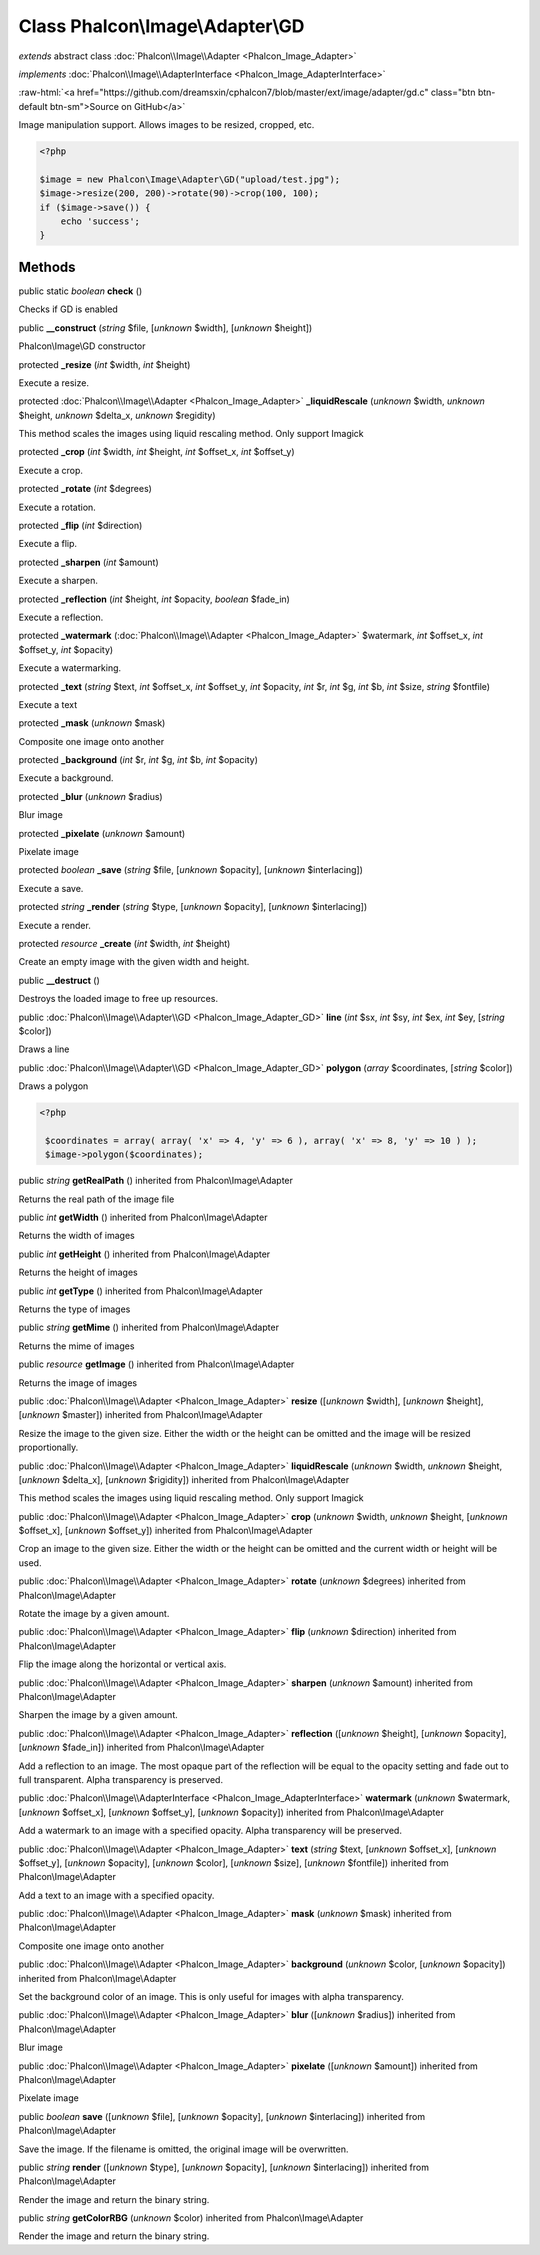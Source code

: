 Class **Phalcon\\Image\\Adapter\\GD**
=====================================

*extends* abstract class :doc:`Phalcon\\Image\\Adapter <Phalcon_Image_Adapter>`

*implements* :doc:`Phalcon\\Image\\AdapterInterface <Phalcon_Image_AdapterInterface>`

.. role:: raw-html(raw)
   :format: html

:raw-html:`<a href="https://github.com/dreamsxin/cphalcon7/blob/master/ext/image/adapter/gd.c" class="btn btn-default btn-sm">Source on GitHub</a>`

Image manipulation support. Allows images to be resized, cropped, etc.  

.. code-block:: php

    <?php

    $image = new Phalcon\Image\Adapter\GD("upload/test.jpg");
    $image->resize(200, 200)->rotate(90)->crop(100, 100);
    if ($image->save()) {
    	echo 'success';
    }



Methods
-------

public static *boolean*  **check** ()

Checks if GD is enabled



public  **__construct** (*string* $file, [*unknown* $width], [*unknown* $height])

Phalcon\\Image\\GD constructor



protected  **_resize** (*int* $width, *int* $height)

Execute a resize.



protected :doc:`Phalcon\\Image\\Adapter <Phalcon_Image_Adapter>`  **_liquidRescale** (*unknown* $width, *unknown* $height, *unknown* $delta_x, *unknown* $regidity)

This method scales the images using liquid rescaling method. Only support Imagick



protected  **_crop** (*int* $width, *int* $height, *int* $offset_x, *int* $offset_y)

Execute a crop.



protected  **_rotate** (*int* $degrees)

Execute a rotation.



protected  **_flip** (*int* $direction)

Execute a flip.



protected  **_sharpen** (*int* $amount)

Execute a sharpen.



protected  **_reflection** (*int* $height, *int* $opacity, *boolean* $fade_in)

Execute a reflection.



protected  **_watermark** (:doc:`Phalcon\\Image\\Adapter <Phalcon_Image_Adapter>` $watermark, *int* $offset_x, *int* $offset_y, *int* $opacity)

Execute a watermarking.



protected  **_text** (*string* $text, *int* $offset_x, *int* $offset_y, *int* $opacity, *int* $r, *int* $g, *int* $b, *int* $size, *string* $fontfile)

Execute a text



protected  **_mask** (*unknown* $mask)

Composite one image onto another



protected  **_background** (*int* $r, *int* $g, *int* $b, *int* $opacity)

Execute a background.



protected  **_blur** (*unknown* $radius)

Blur image



protected  **_pixelate** (*unknown* $amount)

Pixelate image



protected *boolean*  **_save** (*string* $file, [*unknown* $opacity], [*unknown* $interlacing])

Execute a save.



protected *string*  **_render** (*string* $type, [*unknown* $opacity], [*unknown* $interlacing])

Execute a render.



protected *resource*  **_create** (*int* $width, *int* $height)

Create an empty image with the given width and height.



public  **__destruct** ()

Destroys the loaded image to free up resources.



public :doc:`Phalcon\\Image\\Adapter\\GD <Phalcon_Image_Adapter_GD>`  **line** (*int* $sx, *int* $sy, *int* $ex, *int* $ey, [*string* $color])

Draws a line



public :doc:`Phalcon\\Image\\Adapter\\GD <Phalcon_Image_Adapter_GD>`  **polygon** (*array* $coordinates, [*string* $color])

Draws a polygon 

.. code-block:: php

    <?php

     $coordinates = array( array( 'x' => 4, 'y' => 6 ), array( 'x' => 8, 'y' => 10 ) );
     $image->polygon($coordinates);




public *string*  **getRealPath** () inherited from Phalcon\\Image\\Adapter

Returns the real path of the image file



public *int*  **getWidth** () inherited from Phalcon\\Image\\Adapter

Returns the width of images



public *int*  **getHeight** () inherited from Phalcon\\Image\\Adapter

Returns the height of images



public *int*  **getType** () inherited from Phalcon\\Image\\Adapter

Returns the type of images



public *string*  **getMime** () inherited from Phalcon\\Image\\Adapter

Returns the mime of images



public *resource*  **getImage** () inherited from Phalcon\\Image\\Adapter

Returns the image of images



public :doc:`Phalcon\\Image\\Adapter <Phalcon_Image_Adapter>`  **resize** ([*unknown* $width], [*unknown* $height], [*unknown* $master]) inherited from Phalcon\\Image\\Adapter

Resize the image to the given size. Either the width or the height can be omitted and the image will be resized proportionally.



public :doc:`Phalcon\\Image\\Adapter <Phalcon_Image_Adapter>`  **liquidRescale** (*unknown* $width, *unknown* $height, [*unknown* $delta_x], [*unknown* $rigidity]) inherited from Phalcon\\Image\\Adapter

This method scales the images using liquid rescaling method. Only support Imagick



public :doc:`Phalcon\\Image\\Adapter <Phalcon_Image_Adapter>`  **crop** (*unknown* $width, *unknown* $height, [*unknown* $offset_x], [*unknown* $offset_y]) inherited from Phalcon\\Image\\Adapter

Crop an image to the given size. Either the width or the height can be omitted and the current width or height will be used.



public :doc:`Phalcon\\Image\\Adapter <Phalcon_Image_Adapter>`  **rotate** (*unknown* $degrees) inherited from Phalcon\\Image\\Adapter

Rotate the image by a given amount.



public :doc:`Phalcon\\Image\\Adapter <Phalcon_Image_Adapter>`  **flip** (*unknown* $direction) inherited from Phalcon\\Image\\Adapter

Flip the image along the horizontal or vertical axis.



public :doc:`Phalcon\\Image\\Adapter <Phalcon_Image_Adapter>`  **sharpen** (*unknown* $amount) inherited from Phalcon\\Image\\Adapter

Sharpen the image by a given amount.



public :doc:`Phalcon\\Image\\Adapter <Phalcon_Image_Adapter>`  **reflection** ([*unknown* $height], [*unknown* $opacity], [*unknown* $fade_in]) inherited from Phalcon\\Image\\Adapter

Add a reflection to an image. The most opaque part of the reflection will be equal to the opacity setting and fade out to full transparent. Alpha transparency is preserved.



public :doc:`Phalcon\\Image\\AdapterInterface <Phalcon_Image_AdapterInterface>`  **watermark** (*unknown* $watermark, [*unknown* $offset_x], [*unknown* $offset_y], [*unknown* $opacity]) inherited from Phalcon\\Image\\Adapter

Add a watermark to an image with a specified opacity. Alpha transparency will be preserved.



public :doc:`Phalcon\\Image\\Adapter <Phalcon_Image_Adapter>`  **text** (*string* $text, [*unknown* $offset_x], [*unknown* $offset_y], [*unknown* $opacity], [*unknown* $color], [*unknown* $size], [*unknown* $fontfile]) inherited from Phalcon\\Image\\Adapter

Add a text to an image with a specified opacity.



public :doc:`Phalcon\\Image\\Adapter <Phalcon_Image_Adapter>`  **mask** (*unknown* $mask) inherited from Phalcon\\Image\\Adapter

Composite one image onto another



public :doc:`Phalcon\\Image\\Adapter <Phalcon_Image_Adapter>`  **background** (*unknown* $color, [*unknown* $opacity]) inherited from Phalcon\\Image\\Adapter

Set the background color of an image. This is only useful for images with alpha transparency.



public :doc:`Phalcon\\Image\\Adapter <Phalcon_Image_Adapter>`  **blur** ([*unknown* $radius]) inherited from Phalcon\\Image\\Adapter

Blur image



public :doc:`Phalcon\\Image\\Adapter <Phalcon_Image_Adapter>`  **pixelate** ([*unknown* $amount]) inherited from Phalcon\\Image\\Adapter

Pixelate image



public *boolean*  **save** ([*unknown* $file], [*unknown* $opacity], [*unknown* $interlacing]) inherited from Phalcon\\Image\\Adapter

Save the image. If the filename is omitted, the original image will be overwritten.



public *string*  **render** ([*unknown* $type], [*unknown* $opacity], [*unknown* $interlacing]) inherited from Phalcon\\Image\\Adapter

Render the image and return the binary string.



public *string*  **getColorRBG** (*unknown* $color) inherited from Phalcon\\Image\\Adapter

Render the image and return the binary string.



